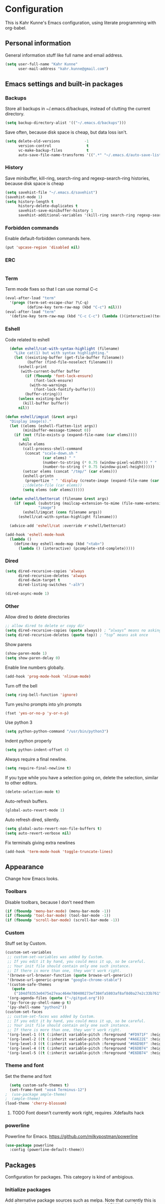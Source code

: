 * Configuration
This is Kahr Kunne's Emacs configuration, using literate programming with org-babel.
** Personal information
General information stuff like full name and email address.
#+NAME: Personal information
#+BEGIN_SRC emacs-lisp :tangle yes
  (setq user-full-name "Kahr Kunne"
        user-mail-address "kahr.kunne@gmail.com")
#+END_SRC
** Emacs settings and built-in packages
*** Backups
Store all backups in ~/.emacs.d/backups, instead of clutting the current directory.
#+NAME: Backups directory
#+BEGIN_SRC emacs-lisp :tangle yes
  (setq backup-directory-alist '(("~/.emacs.d/backups")))
#+END_SRC
Save often, because disk space is cheap, but data loss isn't.
#+NAME: Backups
#+BEGIN_SRC emacs-lisp :tangle yes
  (setq delete-old-versions           -1
        version-control                t
        vc-make-backup-files           t
        auto-save-file-name-transforms '((".*" "~/.emacs.d/auto-save-list" t)))
#+END_SRC
*** History
Save minibuffer, kill-ring, search-ring and regexp-search-ring histories, because disk space is cheap
#+NAME: savehist-mode
#+BEGIN_SRC emacs-lisp :tangle yes
  (setq savehist-file "~/.emacs.d/savehist")
  (savehist-mode 1)
  (setq history-length t
        history-delete-duplicates t
        savehist-save-minibuffer-history 1
        savehist-additional-variables '(kill-ring search-ring regexp-search-ring))
#+END_SRC
*** Forbidden commands
Enable default-forbidden commands here.
#+NAME: forbidden
#+BEGIN_SRC emacs-lisp :tangle yes
  (put 'upcase-region 'disabled nil)
#+END_SRC
*** ERC
#+NAME: erc
#+BEGIN_SRC emacs-lisp :tangle yes
#+END_SRC
*** Term
Term mode fixes so that I can use normal C-c
#+NAME: term-fixes
#+BEGIN_SRC emacs-lisp :tangle yes
  (eval-after-load "term"
    '(progn (term-set-escape-char ?\C-q)
            (define-key term-raw-map (kbd "C-c") nil)))
  (eval-after-load "term"
    '(define-key term-raw-map (kbd "C-c C-c") (lambda ()(interactive)(term-send-raw-string "\C-c"))))
#+END_SRC
*** Eshell
Code related to eshell
#+NAME: eshell
#+BEGIN_SRC emacs-lisp :tangle yes
    (defun eshell/cat-with-syntax-highlight (filename)
      "Like cat(1) but with syntax highlighting."
      (let ((existing-buffer (get-file-buffer filename))
            (buffer (find-file-noselect filename)))
        (eshell-print
         (with-current-buffer buffer
           (if (fboundp 'font-lock-ensure)
               (font-lock-ensure)
             (with-no-warnings
               (font-lock-fontify-buffer)))
           (buffer-string)))
        (unless existing-buffer
          (kill-buffer buffer))
        nil))

  (defun eshell/imgcat (&rest args)
    "Display image(s)."
    (let ((elems (eshell-flatten-list args))
          (minibuffer-message-timeout 0))
      (if (not (file-exists-p (expand-file-name (car elems))))
          nil
        (while elems
          (call-process-shell-command
           (concat "scale-down.sh "
                   (car elems) " "
                   (number-to-string (* 0.75 (window-pixel-width))) " "
                   (number-to-string (* 0.75 (window-pixel-height)))))
          (setcar elems (concat "/tmp/" (car elems)))
          (eshell-printn
           (propertize " " 'display (create-image (expand-file-name (car elems)))))
          ;;(delete-file (car elems))
          (setq elems (cdr elems)))))) 

    (defun eshell/bettercat (filename &rest args)
      (if (equal (substring (mailcap-extension-to-mime (file-name-extension filename)) 0 5)
                 "image")
          (eshell/imgcat (cons filename args))
        (eshell/cat-with-syntax-highlight filename))) 

    (advice-add 'eshell/cat :override #'eshell/bettercat) 

  (add-hook 'eshell-mode-hook
    (lambda () 
      (define-key eshell-mode-map (kbd "<tab>")
        (lambda () (interactive) (pcomplete-std-complete))))) 
#+END_SRC

*** Dired
#+NAME: dired
#+BEGIN_SRC emacs-lisp :tangle yes
  (setq dired-recursive-copies 'always
        dired-recursive-deletes 'always
        dired-dwim-target t
        dired-listing-switches "-alh")

  (dired-async-mode 1)
#+END_SRC
*** Other
Allow dired to delete directories
#+NAME: dired-directories
#+BEGIN_SRC emacs-lisp :tangle yes
  ;; allow dired to delete or copy dir
  (setq dired-recursive-copies (quote always)) ; “always” means no asking
  (setq dired-recursive-deletes (quote top)) ; “top” means ask once
#+END_SRC
Show parens
#+NAME: show-paren
#+BEGIN_SRC emacs-lisp :tangle yes
  (show-paren-mode 1)
  (setq show-paren-delay 0)
#+END_SRC

Enable line numbers globally.
#+NAME: linum
#+BEGIN_SRC emacs-lisp :tangle yes
  (add-hook 'prog-mode-hook 'nlinum-mode)
#+END_SRC
Turn off the bell
#+NAME: bell
#+BEGIN_SRC emacs-lisp :tangle yes
  (setq ring-bell-function 'ignore)
#+END_SRC
Turn yes/no prompts into y/n prompts
#+NAME: y-or-n-p
#+BEGIN_SRC emacs-lisp :tangle yes
  (fset 'yes-or-no-p 'y-or-n-p)
#+END_SRC
Use python 3
#+NAME: py3
#+BEGIN_SRC emacs-lisp :tangle yes
  (setq python-python-command "/usr/bin/python3")
#+END_SRC
Indent python properly
#+NAME: py_indent
#+BEGIN_SRC emacs-lisp :tangle yes
  (setq python-indent-offset 4)
#+END_SRC
Always require a final newline.
#+NAME: final newline
#+BEGIN_SRC emacs-lisp :tangle yes
  (setq require-final-newline t)
#+END_SRC
If you type while you have a selection going on, delete the selection, similar to other editors.
#+NAME: delete-section-mode
#+BEGIN_SRC emacs-lisp :tangle yes
  (delete-selection-mode t)
#+END_SRC
Auto-refresh buffers.
#+NAME: auto-revert-mode
#+BEGIN_SRC emacs-lisp :tangle yes
  (global-auto-revert-mode 1)
#+END_SRC
Auto refresh dired, silently.
#+NAME: auto-revert-dired
#+BEGIN_SRC emacs-lisp :tangle yes
  (setq global-auto-revert-non-file-buffers t)
  (setq auto-revert-verbose nil)
#+END_SRC
Fix terminals giving extra newlines
#+NAME: terminal-fix
#+BEGIN_SRC emacs-lisp :tangle yes
  (add-hook 'term-mode-hook 'toggle-truncate-lines)
#+END_SRC
** Appearance
Change how Emacs looks.
*** Toolbars
Disable toolbars, because I don't need them
#+NAME: Toolbars
#+BEGIN_SRC emacs-lisp :tangle yes
  (if (fboundp 'menu-bar-mode) (menu-bar-mode -1))
  (if (fboundp 'tool-bar-mode) (tool-bar-mode -1))
  (if (fboundp 'scroll-bar-mode) (scroll-bar-mode -1))
#+END_SRC
*** Custom
Stuff set by Custom.
#+NAME: Custom
#+BEGIN_SRC emacs-lisp :tangle yes
  (custom-set-variables
   ;; custom-set-variables was added by Custom.
   ;; If you edit it by hand, you could mess it up, so be careful.
   ;; Your init file should contain only one such instance.
   ;; If there is more than one, they won't work right.
   '(browse-url-browser-function (quote browse-url-generic))
   '(browse-url-generic-program "google-chrome-stable")
   '(custom-safe-themes
     (quote
      ("104df8353e0475e27eac464e780400273ef384fa5803af8af8d0a27e2c33b761" "1e3b2c9e7e84bb886739604eae91a9afbdfb2e269936ec5dd4a9d3b7a943af7f" "39dd7106e6387e0c45dfce8ed44351078f6acd29a345d8b22e7b8e54ac25bac4" "cc60d17db31a53adf93ec6fad5a9cfff6e177664994a52346f81f62840fe8e23" "158ca85e9f3eacdcbfc43163200b62c900ae5f64ba64819dbe4b27655351c051" "8db4b03b9ae654d4a57804286eb3e332725c84d7cdab38463cb6b97d5762ad26" "a8245b7cc985a0610d71f9852e9f2767ad1b852c2bdea6f4aadc12cce9c4d6d0" "8aebf25556399b58091e533e455dd50a6a9cba958cc4ebb0aab175863c25b9a4" "d677ef584c6dfc0697901a44b885cc18e206f05114c8a3b7fde674fce6180879" "ea489f6710a3da0738e7dbdfc124df06a4e3ae82f191ce66c2af3e0a15e99b90" default)))
   '(org-agenda-files (quote ("~/gitgud.org")))
   '(py-force-py-shell-name-p t)
   '(py-shell-name "python2"))
  (custom-set-faces
   ;; custom-set-faces was added by Custom.
   ;; If you edit it by hand, you could mess it up, so be careful.
   ;; Your init file should contain only one such instance.
   ;; If there is more than one, they won't work right.
   '(org-level-1 ((t (:inherit variable-pitch :foreground "#FD971F" :height 1.0 :family "Terminus"))))
   '(org-level-2 ((t (:inherit variable-pitch :foreground "#A6E22E" :height 1.0 :family "Terminus"))))
   '(org-level-3 ((t (:inherit variable-pitch :foreground "#66D9EF" :height 1.0 :family "Terminus"))))
   '(org-level-4 ((t (:inherit variable-pitch :foreground "#E6DB74" :height 1.0 :family "Terminus"))))
   '(org-level-5 ((t (:inherit variable-pitch :foreground "#E6DB74" :height 1.0 :family "Terminus")))))
#+END_SRC
*** Theme and font
Set the theme and font
#+NAME: Theme
#+BEGIN_SRC emacs-lisp :tangle yes
  (setq custom-safe-themes t)
  (set-frame-font "xos4 Terminus-12")
;  (use-package ample-theme)
;  (ample-theme)
(load-theme 'cherry-blossom)
#+END_SRC
**** TODO Font doesn't currently work right, requires .Xdefaults hack
*** powerline
Powerline for Emacs.
https://github.com/milkypostman/powerline
#+NAME: powerline
#+BEGIN_SRC emacs-lisp :tangle yes
  (use-package powerline
    :config (powerline-default-theme))
#+END_SRC
** Packages
Configuration for packages. This category is kind of ambigious.
*** Initialize packages
Add alternative package sources such as melpa. Note that currently this is unsafe - the org repository doesn't use https, and AFAIK none of them use TLS. There is a fix for this floating online, but at the time I couldn't get it to work.
#+NAME: Package initialization
#+BEGIN_SRC emacs-lisp :tangle yes
  (setq package-archives '(("gnu" . "https://elpa.gnu.org/packages/")
                           ("org" . "http://orgmode.org/elpa/")
                           ("melpa" . "https://melpa.org/packages/")
                           ("melpa-stable" . "https://stable.melpa.org/packages/")
                           ("elpy" . "http://jorgenschaefer.github.io/packages/")))
  (package-initialize)
  (add-to-list 'load-path "~/.emacs.d/lisp")
#+END_SRC

Initialize use-package
#+NAME: Use-package
#+BEGIN_SRC emacs-lisp :tangle yes
  (require 'package)
;;  (setq package-enable-at-startup nil)
;;  (package-initialize)
  (setq use-package-always-ensure t)
#+END_SRC
*** Programming
**** geiser
Geiser is like SLIME for Scheme. 
http://www.nongnu.org/geiser/
#+NAME: Geiser
#+BEGIN_SRC emacs-lisp :tangle yes
  (use-package geiser
    :config
    (add-hook 'scheme-mode-hook 'geiser-mode))  
#+END_SRC
**** SLIME
Use the Superior Lisp Interaction Mode for Emacs (SLIME).
https://common-lisp.net/project/slime/
(currently turned off due to some bug)
TODO: Fix
#+NAME: SLIME
#+BEGIN_SRC emacs-lisp :tangle no
  (use-package slime
    :config
    (setq inferior-lisp-program "/usr/bin/sbcl")
    (load (expand-file-name "~/quicklisp/slime-helper.el")))
#+END_SRC
Use slime-company, for autocompletions using company-mode.
https://github.com/anwyn/slime-company
#+NAME: slime-company
ffda#+BEGIN_SRC emacs-lisp :tangle no
  (use-package slime-company
    :config
    (slime-setup '(slime-company)))
#+END_SRC
***** TODO Learn properly
***** TODO Use more often (by programming in lisp more often ;-))
***** TODO Figure out if  I still need the slime-helper.el file
***** TODO Get working again (currently broken)
**** agressive-indent
Keep code *always* indented
https://github.com/Malabarba/aggressive-indent-mode
Currently off.
#+NAME: agressive-indent
#+BEGIN_SRC emacs-lisp :tangle no
  (use-package agressive-indent
    :config
    (aggressive-indent-global-mode 1))
#+END_SRC
**** company
Text completion framework for Emacs. Allows for text completion.
http://company-mode.github.io/
#+NAME: company
#+BEGIN_SRC emacs-lisp :tangle yes
  (use-package company
    :config
    (global-company-mode)
    (setq company-idle-delay nil)
    (setq company-tooltip-limit 10)
    (setq company-minimum-prefix-length 4)
    (setq company-global-modes
	  '(not
	    eshell-mode comint-mode org-mode erc-mode)))
#+END_SRC
**** flycheck
Very good syntax checking.
http://www.flycheck.org/en/latest/
#+NAME: flycheck
#+BEGIN_SRC emacs-lisp :tangle yes
  (use-package flycheck
    :config
    (global-flycheck-mode))
#+END_SRC
**** lispy + lispyville
Lispy: reimagination of paredit, with a vi-esque slant.
https://github.com/abo-abo/lispy
#+NAME: lispy
#+BEGIN_SRC emacs-lisp :tangle yes
  (use-package lispy
    :config
    (add-hook 'emacs-lisp-mode-hook (lambda () (lispy-mode) 1))
    (add-hook 'eval-expression-minibuffer-setup-hook (lambda () (lispy-mode 1)))
    (add-hook 'ielm-mode-hook (lambda () (lispy-mode 1)))
    (add-hook 'lisp-mode-hook (lambda () (lispy-mode 1)))
    (add-hook 'lisp-interaction-mode-hook (lambda () (lispy-mode 1)))
    (add-hook 'scheme-mode-hook (lambda () (lispy-mode 1)))
    (define-key  lispy-mode-map-lispy (kbd "\"") 'lispy-doublequote))
#+END_SRC

Lispyville: Lisp editing for evil, using together with lispy
https://github.com/noctuid/lispyville
#+NAME: lispyville
#+BEGIN_SRC emacs-lisp :tangle yes
  (use-package lispyville
    :config
    (add-hook 'lispy-mode-hook #'lispyville-mode))
#+END_SRC
**** company-jedi
Autocompletion for python
https://github.com/syohex/emacs-company-jedi

#+NAME: company-jedi
#+BEGIN_SRC emacs-lisp :tangle yes
  (defun my/python-mode-hook ()
    (add-to-list 'company-backends 'company-jedi))
  (use-package company-jedi
    :init
    (add-hook 'python-mode-hook 'my/python-mode-hook))
#+END_SRC
**** web-mode
Major-mode for all the web-related stuff.
http://web-mode.org/
#+NAME: web-mode
#+BEGIN_SRC emacs-lisp :tangle yes
    (use-package web-mode
      :init
      (add-to-list 'auto-mode-alist '("\\.phtml\\'" . web-mode))
      (add-to-list 'auto-mode-alist '("\\.tpl\\.php\\'" . web-mode))
      (add-to-list 'auto-mode-alist '("\\.[agj]sp\\'" . web-mode))
      (add-to-list 'auto-mode-alist '("\\.as[cp]x\\'" . web-mode))
      (add-to-list 'auto-mode-alist '("\\.erb\\'" . web-mode))
      (add-to-list 'auto-mode-alist '("\\.mustache\\'" . web-mode))
      (add-to-list 'auto-mode-alist '("\\.djhtml\\'" . web-mode))
      (add-to-list 'auto-mode-alist '("\\.html?\\'" . web-mode))
      (add-to-list 'auto-mode-alist '("\\.tmpl\\'" . web-mode))
      (add-to-list 'auto-mode-alist '("\\.vue\\'" . web-mode))
      (setq web-mode-engines-alist
	    '(("cheetah" . "\\.tmpl\\'")))
      (defun my-web-mode-hook ()
	(setq web-mode-markup-indent-offset 2)
	(setq web-mode-code-indent-offset 2)
	(setq web-mode-css-indent-offset 2))
      (add-hook 'web-mode-hook  'my-web-mode-hook))
#+END_SRC
*** Visual
**** rainbow-delimiters
Rainbow delimiters, give parens rainbow colors. Mostly useful when programming lisp.
https://github.com/Fanael/rainbow-delimiters
#+NAME: rainbow-delimiters
#+BEGIN_SRC emacs-lisp :tangle yes
  (use-package rainbow-delimiters
    :config
    (add-hook 'prog-mode-hook #'rainbow-delimiters-mode))
#+END_SRC
**** dired-details+
Allows you to hide some dired details, such as read/write permissions, creation date etc. Toggle with '(' or ')'.
https://www.emacswiki.org/emacs/dired-details+.el
#+NAME: dired-details+
#+BEGIN_SRC emacs-lisp :tangle yes
  (use-package dired-details+
    :commands dired-details-toggle
    :config
    (setq-default dired-details-hidden-string "--- ")
    (dired-details-install)
    (dired-details-hide)
    (add-hook 'dired-mode-hook 'dired-details-toggle))
#+END_SRC
**** fic-mode
Highlights TODO, FIXME etc
https://github.com/lewang/fic-mode
#+NAME: fic-mode
#+BEGIN_SRC emacs-lisp :tangle yes
    (use-package fic-mode
      :config
      (add-hook 'prog-mode-hook #'fic-mode)
      (setq fic-highlighted-words '("FIXME" "TODO" "BUG" "XXX" "NOTE" "HACK")))
#+END_SRC
**** rainbow-mode
Display hex colours in their corresponding colour.
https://julien.danjou.info/projects/emacs-packages
#+NAME: rainbow-mode
#+BEGIN_SRC emacs-lisp :tangle yes
  (use-package rainbow-mode
    :config
    (add-hook 'text-mode-hook (lambda () (rainbow-mode 1))))
#+END_SRC
**** nlinum-hl
#+NAME: nlinum-hl
#+BEGIN_SRC emacs-lisp :tangle yes
  (use-package hlinum-hl
    :after nlinum
    :config
    (add-hook 'nlinum-mode-hook #'nlinum-hl-mode))
#+END_SRC
*** Navigation
**** avy
Allows you to jump to any character in an easy and intuitive way. Analogous to vim-easymotion.
Configurations are such that avy behaves a bit more like ace-jump would.
https://github.com/abo-abo/avy
#+NAME: avy
#+BEGIN_SRC emacs-lisp :tangle yes
  (use-package avy
    :config
;    (setq avy-keys (number-sequence ?a ?z))
    (setq avy-all-windows nil)
    (setq avy-timeout-seconds 0.2)
    (setq avy-keys '(?a ?s ?d ?f ?k ?l ?; ?g ?h
		       ?q ?w ?e ?r ?t ?y ?i ?p
		       ?z ?A ?S ?D ?F ?J ?K ?L)))
#+END_SRC
**** ace-window
Switch between windows using ace-jump.
https://github.com/abo-abo/ace-window
#+NAME: ace-window
#+BEGIN_SRC emacs-lisp :tangle yes
  (use-package ace-window
    :commands (ace-window)
    :bind (("C-x o" . ace-window))
    :config
    (setq aw-keys '(?a ?s ?d ?f ?k ?l ?; ?g ?h
		       ?q ?w ?e ?r ?t ?y ?i ?p
		       ?z ?A ?S ?D ?F ?J ?K ?L))) 
#+END_SRC
**** windmove
Move to a different window more easily.
https://www.emacswiki.org/emacs/WindMove

#+NAME: windmove
#+BEGIN_SRC emacs-lisp :tangle yes
  (global-set-key (kbd "s-<left>") 'windmove-left)
  (global-set-key (kbd "s-<right>") 'windmove-right)
  (global-set-key (kbd "s-<down>") 'windmove-down)
  (global-set-key (kbd "s-<up>") 'windmove-up)
#+END_SRC
**** dumb-jump
"jump to definition" package.
https://github.com/jacktasia/dumb-jump
#+NAME: dumb-jump
#+BEGIN_SRC emacs-lisp :tangle yes
  (use-package dumb-jump
    :config
    (setq dumb-jump-selector 'ivy))
#+END_SRC

*** Project management
**** magit
Magit is an extremely powerful and pleasant Git interface for Emacs. If you use Git a lot, this package is pretty much a must.
https://magit.vc/
#+NAME: magit
#+BEGIN_SRC emacs-lisp :tangle yes
  (use-package magit
    :config
    (setq with-editor-emacsclient-executable "/usr/bin/emacsclient-emacs-25")
  (define-key magit-status-mode-map (kbd "q") 'magit-quit-session)
)
#+END_SRC


***** TODO Unlock the full potential of git and magit
**** projectile
Project management. Also includes counsel-projectile.
https://github.com/bbatsov/projectile
https://github.com/ericdanan/counsel-projectile
#+NAME: projectile
#+BEGIN_SRC emacs-lisp :tangle yes
  (use-package projectile)
  (use-package counsel-projectile)
#+END_SRC

*** Text editing
**** evil
Vi(m) emulation layer for Emacs. The best of the best - I wouldn't use Emacs if this didn't exist (and I love Emacs!)
https://bitbucket.org/lyro/evil/wiki/Home
#+NAME: evil
#+BEGIN_SRC emacs-lisp :tangle yes
  (use-package evil
    :commands evil-ex
    :config
    (evil-mode 1)
  (define-key evil-normal-state-map (kbd ";") 'evil-ex)
  (define-key evil-normal-state-map (kbd "SPC") 'avy-goto-char-timer)
  (define-key evil-visual-state-map (kbd "SPC") 'avy-goto-char-timer)
  (define-key evil-normal-state-map (kbd "g k") 'open-line-above)
  (define-key evil-normal-state-map (kbd "g j") 'open-line-below)
  (define-key evil-normal-state-map (kbd "g a") 'paste-above)
  (define-key evil-normal-state-map (kbd "g p") 'paste-below)

  (define-key evil-insert-state-map (kbd "C-o") nil)
  (define-key evil-insert-state-map (kbd "C-d") nil)
)

  (require 'evil)
#+END_SRC
Also get evil-surround, for surrounding text (for example, in parens). Port of vim-surround.
#+NAME: evil-surround
#+BEGIN_SRC emacs-lisp :tangle yes
  (use-package evil-surround
    :config
    (evil-surround-mode t))
#+END_SRC
***** TODO Brush up my vim-fu - it's gotten kinda rusty
***** TODO There's a reason for the latter half of this code, but I forgot what
***** TODO Start using evil-surround again
**** multiple-cursors
Multiple cursors, useful as a replacement for macros in some cases.
IMO, sometimes feels a bit hacky because it very much operates on text and not structure. Doesn't play too well with evil-mode.
https://github.com/magnars/multiple-cursors.el
#+NAME: multiple-cursors
#+BEGIN_SRC emacs-lisp :tangle yes
  (use-package multiple-cursors
    :config
    ;; Multiple-cursors doesn't play well with evil mode.
    ;; Disable evil mode when going into multiple-cursors-mode.
    (add-hook 'multiple-cursors-mode-enabled-hook 'evil-emacs-state)
    (add-hook 'multiple-cursors-mode-disabled-hook 'evil-normal-state)
    (setq mc/unsupported-minor-modes '(company-mode auto-complete-mode flyspell-mode jedi-mode)))
#+END_SRC
***** TODO Keybindings
***** TODO Learn to use and start using
**** expand-region
Allows for easier selection, by incrementally expanding the selected area.
https://github.com/magnars/expand-region.el
#+NAME: expand-region
#+BEGIN_SRC emacs-lisp :tangle yes
  (use-package expand-region
    :commands er/expand-region
    :bind ("C-=" . er/expand-region))
#+END_SRC
**** yasnippet
Gives snippets, similar to what TextMate did.
https://github.com/joaotavora/yasnippet
#+NAME: yasnippet
#+BEGIN_SRC emacs-lisp :tangle yes
  (use-package yasnippet
    :bind
    ("C-c e" . yas-expand)
    :config
    (yas-global-mode 1)
    (define-key yas-keymap (kbd "<tab>") nil)
    (yas-load-directory "~/.emacs.d/snippets/"))
#+END_SRC

*** Emacs enhancements
**** mozc
#+NAME: mozc
#+BEGIN_SRC emacs-lisp :tangle yes
  (use-package mozc
    :config
    (setq default-input-method "japanese-mozc"))
#+END_SRC
**** No littering
Don't clutter my .emacs.d.
https://github.com/tarsius/no-littering
#+NAME: no-littering
#+BEGIN_SRC emacs-lisp :tangle yes
  (use-package no-littering)
#+END_SRC
**** hydra
Tie commands into a family of short keybindings.
https://github.com/abo-abo/hydra

#+NAME: hydra
#+BEGIN_SRC emacs-lisp :tangle yes
  (use-package hydra)
#+END_SRC
**** ivy
Like helm, but cleaner and faster.
https://github.com/abo-abo/swiper
#+NAME: ivy
#+BEGIN_SRC emacs-lisp :tangle yes
  (use-package ivy
    :bind
    (:map ivy-mode-map
          ("C-'" . ivy-avy))
    :config
    (ivy-mode 1)
    (setq ivy-height                10
          ivy-count-format          "(%d/%d) "
          ivy-use-virtual-buffers   t
          ivy-re-builders-alist     '((t . ivy--regex-ignore-order))
          ivy-initial-inputs-alist '((org-refile . "")
                                     (org-capture-refile . "")
                                     (counsel-M-x . "")
                                     (counsel-describe-function . "")
                                     (counsel-describe-variable . "")
                                     (man . "")
                                     (woman . "")))
    (global-set-key (kbd "C-s") 'swiper)
    (global-set-key (kbd "M-x") 'counsel-M-x)
    (global-set-key (kbd "C-x C-f") 'counsel-find-file)
    (global-set-key (kbd "<f1> f") 'counsel-describe-function)
    (global-set-key (kbd "<f1> v") 'counsel-describe-variable)
    (global-set-key (kbd "<f1> l") 'counsel-find-library)
    (global-set-key (kbd "<f2> i") 'counsel-info-lookup-symbol)
    (global-set-key (kbd "<f2> u") 'counsel-unicode-char)
    (global-set-key (kbd "C-c j") 'counsel-git-grep)
    (global-set-key (kbd "C-c k") 'counsel-ag)
    (global-set-key (kbd "C-x l") 'counsel-locate)
    (global-set-key (kbd "C-c C-r") 'ivy-resume)) 
#+END_SRC
**** helm
Completion and selection framework. Fork of anything.el. Hard to explain exactly what it does, but one of the best Emacs packages out there IMO.
https://github.com/emacs-helm/helm
Currently off, as I'm using Ivy now.

#+NAME: helm
#+BEGIN_SRC emacs-lisp :tangle no
  (use-package helm
    :init (require 'helm-config)
    :commands (helm-command-prefix
               helm-execute-persistent-action
               helm-select-action
               helm-select-action
               helm-M-x
               helm-show-kill-ring
               helm-mini
               helm-find-files
               helm-google-suggest)
    :bind (("C-c h" . helm-command-prefix)
           ("M-x" . helm-M-x)
           ("M-y" . helm-show-kill-ring)
           ("C-x b" . helm-mini)
           ("C-x C-f" . helm-find-files)
           ("C-c h q" . helm-google-suggest)
           :map helm-map
           ("<tab>" . helm-execute-persistent-action)
           ("C-i" . helm-execute-persistent-action)
           ("C-z" . helm-select-action))
    :config
    (helm-mode t)
    (helm-autoresize-mode 1)
    (global-unset-key (kbd "C-x c"))
    (setq helm-split-window-in-side-p            t
          helm-move-to-line-cycle-in-source      t
          helm-ff-search-library-in-sexp         t
          helm-scroll-amount                     8
          helm-ff-file-name-history-use-recentf  t
          helm-mode-fuzzy-match                  t
          helm-completion-in-region-fuzzy-match  t
          helm-autoresize-max-height             30)
    (helm-autoresize-mode t)
    (when (executable-find "curl")
      (setq helm-google-suggest-use-curl-p t))
    (add-to-list 'helm-sources-using-default-as-input 'helm-source-man-pages))
#+END_SRC
**** key-chord
Allows key chording, meaning that pressing multiple keys simultaneously or soon after another will run a command.
https://www.emacswiki.org/emacs/download/key-chord.el
#+NAME: key-chord
#+BEGIN_SRC emacs-lisp :tangle yes
  (use-package key-chord
    :config
    (setq key-chord-two-keys-delay 0.5)
    (key-chord-mode t))
;; It wants to have this outside of :config for some reason.
;; TODO: Check out if it still does.
  (key-chord-define evil-insert-state-map "jj" 'evil-normal-state)
#+END_SRC
***** TODO See code
**** which-key
Shows keybindings for currently entered incomplete command. Useful for discovery or if you forgot what the keybinding for something was.
https://github.com/justbur/emacs-which-key
#+NAME: which-key
#+BEGIN_SRC emacs-lisp :tangle yes
  (use-package which-key
    :config
    (which-key-mode t))
#+END_SRC
**** dired+
An improvement on dired.
https://www.emacswiki.org/emacs/DiredPlus
#+NAME: dired+
#+BEGIN_SRC emacs-lisp :tangle yes
  (use-package dired+)
#+END_SRC
**** shackle
Deal with pop-up buffers.
https://github.com/wasamasa/shackle
#+NAME: shackle
#+BEGIN_SRC emacs-lisp :tangle yes
  (use-package shackle
    :config
    (setq shackle-default-alignment 'below
          shackle-default-size 10
          shackle-rules
          '(("*Backtrace*" :popup t :size 20 :align t)
            (buffer-menu-mode :size 20 :align t)
            (apropos :size 20 :popup t :align t :select t)
            ("*Warnings*" :ignore :align t)
            ("*Help*" :select t)))
    (shackle-mode t))
#+END_SRC
**** treemacs
File and project explorer
https://github.com/Alexander-Miller/treemacs
Also includes treemacs-evil and treemacs-projectile.
#+NAME: treemacs
#+BEGIN_SRC emacs-lisp :tangle yes
  (use-package treemacs
    :config
    (setq-local imenu-create-index-function #'ggtags-build-imenu-index)
    (setq treemacs-follow-after-init t
	  treemacs-width             35)
    (treemacs-follow-mode t)
    (treemacs-filewatch-mode t)
    (treemacs-git-mode 'extended)
    (set-face-background 'hl-line "dim gray")
    (set-face-attribute 'treemacs-root-face nil :height 1.0)

    :bind
      (:map global-map
	  ("C-c t m"   . treemacs-select-window)
	  ("C-c t 1"   . treemacs-delete-other-windows)
	  ("C-c t t"   . treemacs)
	  ("C-c t B"   . treemacs-bookmark)
	  ("C-c t C-t" . treemacs-find-file)
	  ("C-c t M-t" . treemacs-find-tag))
    )

  (use-package treemacs-projectile
    :after treemacs evil)
  (use-package treemacs-evil
    :after treemacs projectile)
#+END_SRC

**** sidebar.el
Sidebar
https://github.com/sebastiencs/sidebar.el
#+NAME: sidebar
#+BEGIN_SRC emacs-lisp :tangle yes
;;  (add-to-list 'load-path "/etc/icons-in-terminal/") ;; If it's not already done
;;  (add-to-list 'load-path "~/.emacs.d/elisp/sidebar.el")
;;  (require 'sidebar)
  ;; (global-set-key (kbd "C-x C-f") 'sidebar-open)
  ;; (global-set-key (kbd "C-x C-a") 'sidebar-buffers-open)
#+END_SRC

**** crux
A Collection of Ridiculously Useful eXtensions for Emacs.
https://github.com/bbatsov/crux
#+NAME: crux
#+BEGIN_SRC emacs-lisp :tangle yes
  (use-package crux)
#+END_SRC

**** indent-guide
Show identation levels with lines.
https://github.com/zk-phi/indent-guide
Currently off for performance reasons
#+NAME: indent-guide
#+BEGIN_SRC emacs-lisp :tangle yes
;  (use-package indent-guide
;    :config
;    (indent-guide-global-mode nil)
;)

#+END_SRC

**** diff-hl
Highlight uncommited changes in the fringe.
https://github.com/dgutov/diff-hl
#+NAME: diff-hl
#+BEGIN_SRC emacs-lisp :tangle yes
  (use-package diff-hl
    :config
    (global-diff-hl-mode))
#+END_SRC

** EXWM
Code for the X Emacs Window Manager (EXWM).
https://github.com/ch11ng/exwm/wiki
#+NAME: exwm
#+BEGIN_SRC emacs-lisp :tangle yes
  (use-package exwm)
  (use-package exwm-x)
  (use-package exwm-config
    :config
    ;; 9 Workspaces by default
    (setq exwm-workspace-number 10)
    ;; Naming windows; see the EXWM example config (https://github.com/ch11ng/exwm/wiki/Configuration-Example)
    (add-hook 'exwm-update-class-hook
	      (lambda ()
		(unless (or (string-prefix-p "sun-awt-X11-" exwm-instance-name)
			    (string= "gimp" exwm-instance-name))
		  (exwm-workspace-rename-buffer exwm-class-name))))
    (add-hook 'exwm-update-title-hook
	      (lambda ()
		(when (or (not exwm-instance-name)
			  (string-prefix-p "sun-awt-X11-" exwm-instance-name)
			  (string= "gimp" exwm-instance-name))
		  (exwm-workspace-rename-buffer exwm-title))))
    ;; Keybindings
    (exwm-input-set-key (kbd "s-x") #'exwm-reset)
    (exwm-input-set-key (kbd "s-w") #'exwm-workspace-switch)
    (dotimes (i 10)
      (exwm-input-set-key (kbd (format "s-%d" i))
			  `(lambda ()
			     (interactive)
			     (exwm-workspace-switch ,i)))) 
    (exwm-input-set-key (kbd "s-r") 'exwm-kahr/launcher)
    (exwm-input-set-key (kbd "s-t") 'exwmx-toggle-keyboard)
    ;; Start EXWM
    (require 'exwm-randr)
    (setq exwm-randr-workspace-output-plist '(0 "HDMI-0" 1 "DVI-D-1" 2 "DVI-D-1" 3 "DVI-D-1" 4 "DVI-D-1" 5 "DVI-D-1" 6 "HDMI-0" 7 "HDMI-0" 8 "HDMI-0" 9 "HDMI-0"))
    (add-hook 'exwm-randr-screen-change-hook
	      (lambda ()
		(start-process-shell-command
		 "xrandr" nil "xrandr --output HDMI-0 --right-of DVI-D-0 --auto")))

    (setq exwm-workspace-show-all-buffers t)
    (setq exwm-layout-show-all-buffers t)
    (exwm-enable)
    (exwm-randr-enable))

  ;; exim
  (require 'exim)
  (add-hook 'exwm-init-hook 'exim-start)
  (push ?\C-\\ exwm-input-prefix-keys)
  (push ?\C-U exwm-input-prefix-keys) 
  (push ?\C-u exwm-input-prefix-keys)
#+END_SRC
** Org
*** Agenda
Org's agenda is essentially a replacement for a real-life agenda.

Agenda files
#+NAME: org-agenda-files
#+BEGIN_SRC emacs-lisp :tangle yes
  (setq org-agenda-files (quote ("~/Life/agenda.org")))
  (add-to-list 'org-modules "org-habit")
  (setq org-todo-keywords
        '((sequence "TODO(t)" "WAIT(w@/!)" "|" "DONE(d!)" "CANCELED(c@)")))
  (global-set-key (kbd "C-c g") 'org-agenda ) 
#+END_SRC
** Custom code
*** Modeline
#+NAME: modeline
#+BEGIN_SRC emacs-lisp :tangle yes
#+END_SRC

*** Custom functions
Edit the current file with sudo
#+NAME: sudo-edit
#+BEGIN_SRC emacs-lisp :tangle yes
    (defun sudo-edit (&optional arg)
    "Edit currently visited file as root.

  With a prefix ARG prompt for a file to visit.
  Will also prompt for a file to visit if current
  buffer is not visiting a file."
    (interactive "P")
    (if (or arg (not buffer-file-name))
        (find-file (concat "/sudo:root@localhost:"
                           (ido-read-file-name "Find file(as root): ")))
      (find-alternate-file (concat "/sudo:root@localhost:" buffer-file-name))))
#+END_SRC

Get a random activity from a file
#+NAME: random-activity
#+BEGIN_SRC emacs-lisp :tangle yes
  ;; FIXME this is horrible holy shit wtf I should neck myself
  (defun read-lines (filePath)
    "Return a list of lines of a file at filePath."
    (with-temp-buffer
      (insert-file-contents filePath)
      (split-string (buffer-string) "\n" t)))

  (defun ra/special (s)
    (string= (substring s nil 1) "*"))

  (defun ra/extract-cat (l)
    (let ((n (cl-position t (cdr (mapcar #'ra/special l)))))
      (list (subseq l 0 (+ n 1)) (nthcdr (+ n 1) l))))

  (defun random-activity (&optional user-cat)
    (setq file-raw (read-lines "/home/kahr/Tools/activities.org"))
    (setq cats ())
    (let* ((num-special (count t (mapcar #'ra/special file-raw)))
           (activities
            (dotimes (n (- num-special 1))
              (let ((cat (car (ra/extract-cat file-raw)))
                    (new-raw (cadr (ra/extract-cat file-raw))))
                (setq cats (cons cat cats))
                (setq file-raw new-raw)))))
      ;; (nth (random (length activities))
      ;;   activities)
      (setq cats (cons file-raw cats))
      cats
      (let ((current-cat
             (if user-cat
                 (car
                  (seq-filter
                   (lambda (l)
                     (string= (downcase (car l)) (downcase (concat "* " user-cat))))
                   cats))
               (nth (random (length cats)) cats))))
  (concat (nth (random (length (cdr current-cat)))
               (cdr current-cat))
          " (" (substring (car current-cat) 2 nil) ")"))))

#+END_SRC

Insert the current date
#+NAME: insert-date
#+BEGIN_SRC emacs-lisp :tangle yes
  (defun insert-date ()
    (interactive)
    (insert (format-time-string "%d.%m-%Y")))
#+END_SRC

Open a new line above or below the point
#+NAME: open-line-below
#+BEGIN_SRC emacs-lisp :tangle yes
  (defun open-line-below ()
    (interactive)
    (end-of-line)
    (newline)
    (forward-line -1))
  (defun open-line-above ()
    (interactive)
    (beginning-of-line)
    (newline)
    (indent-for-tab-command))
#+END_SRC

Some magit tweaks; make magit-status go full screen and restore the previous configuration upon closing.
#+NAME: magit tweaks
#+BEGIN_SRC emacs-lisp :tangle yes
  (defadvice magit-status (around magit-fullscreen activate)
    (window-configuration-to-register :magit-fullscreen)
    ad-do-it
    (delete-other-windows))
  (defun magit-quit-session ()
    "Restore the previous window configuration and kill the magit buffer."
    (interactive)
    (kill-buffer)
    (jump-to-register :magit-fullscreen))
#+END_SRC

Evaluate and replace an elisp sexp
#+NAME: eval-and-replace
#+BEGIN_SRC emacs-lisp :tangle yes
  (defun eval-and-replace ()
    "Replace the preceding sexp with its value."
    (interactive)
    (insert " ") ;; Dirty hack
    (forward-char)
    (backward-kill-sexp)
    (condition-case nil
        (prin1 (eval (read (current-kill 0)))
               (current-buffer))
      (error (message "Invalid expression")
             (insert (current-kill 0)))))
#+END_SRC

Paste above or below the point.
#+NAME: paste-above and -below
#+BEGIN_SRC emacs-lisp :tangle yes
  (defun paste-above ()
    (interactive)
    (let ((pos (point))
          (cur-max (point-max)))
      (beginning-of-line)
      (yank)
      (newline-and-indent)
      (goto-char (+ pos (- (point-max) cur-max)))))

  (defun paste-below ()
    (interactive)
    (let ((pos (point))
          (cur-max (point-max)))
      (beginning-of-line)
      (forward-line)
      (yank)
      (newline-and-indent)
      (goto-char pos)))
#+END_SRC

Evil-magit: vim-like keybindings for magiT
https://github.com/emacs-evil/evil-magit

**** TODO 18.06-2018 CURRENTLY BROKEN
#+NAME: evil-magit
#+BEGIN_SRC emacs-lisp :tangle yes
;  (use-package evil-magit)
#+END_SRC

*** Keybindings
Pretty much self-explanatory
#+NAME: keybindings
#+BEGIN_SRC emacs-lisp :tangle yes
  (defhydra hydra-zoom (global-map "<f2>")
    "zoom"
    ("g" text-scale-increase "in")
    ("l" text-scale-decrease "out"))

  (defhydra hydra-launch (:color blue :hint nil)
    "
    ^Term^             ^Files^           ^IRC^          ^Email^        ^System        
    ^^^^^^^^--------------------------------------------------------------------------
    _t_: ansi-term     _d_: dired        _i_: erc       _g_: gnus      _l_: linux app
    _e_: eshell
    _s_: shell
    "
    ("t" (lambda () (interactive) (ansi-term "xonsh")))
    ("e" eshell)
    ("s" shell)
    ("d" dired)
    ("i" erc)
    ("g" gnus)
    ("l" counsel-linux-app))
  (global-set-key (kbd "C-c l") 'hydra-launch/body)

  (defhydra hydra-navigate (:color blue :hint nil)
    "
    ^Char^             ^Line^           ^search^          ^File^          ^buffer
    ^^^^^^^^---------------------------------------------------------------------------------------
    _c_: char timer    _l_: line        _s_: search       _f_: find-file  _b_ buffer
    _j_: char                         _a_: search all   _p_: ffap       _o_ buffer other window
    "
    ("c" avy-goto-char-timer)
    ("j" avy-goto-char)
    ("l" avy-goto-line)
    ("s" swiper)
    ("a" swiper-all)
    ("f" counsel-find-file)
    ("p" counsel-find-file-at-point)
    ("b" switch-to-buffer)
    ("o" switch-to-buffer-other-window))
  (global-set-key (kbd "C-c n") 'hydra-navigate/body)

  (defun eshell-full-clear ()
    (interactive)
    (eshell/clear t))

  (defhydra hydra-eshell (:color blue :hint nil)
    "
    ^I/O^              ^Visual
    ^^^^^^^-----------------------------
    _b_: buffer        _c_: clear
		     _x_: clear history
    "
    ("b" eshell-insert-buffer-name)
    ("c" eshell/clear)
    ("x" eshell-full-clear))
					  ;  (global-set-key (kbd "C-c e") 'hydra-eshell/body)

  (defhydra hydra-workgroups (:color blue :hint nil)
    "
    _c_: create    _A_: rename    _k_: kill    _v_: switch    _s_: save    _f_: load
    "
    ("c" wg-create-workgroup)
    ("A" wg-rename-workgroup)
    ("k" wg-kill-workgroup)
    ("v" wg-switch-to-workgroup)
    ("s" wg-save-session-as)
    ("f" wg-open-session))
  (global-set-key (kbd "C-c w") 'hydra-workgroups/body)

  (defhydra hydra-crux (:color blue :hint nil)
    "
    _o_: open    _a_: nl a    _b_: nl b    _e_: e.a.r.    _D_: d.f.a.b.
    "
    ("o" crux-open-with)
    ("a" crux-smart-open-line-above)
    ("b" crux-smart-open-line)
    ("e" crux-eval-and-replace)
    ("D" crux-delte-file-and-buffer))
  (global-set-key (kbd "C-c c") #'hydra-crux/body)

  (defhydra hydra-dumb-jump (:color blue :hint nil)
    "
    _g_: go    _b_: back    _p_: prompt
  "
    ("g" dumb-jump-go)
    ("b" dumb-jump-back)
    ("p" dumb-jump-go-prompt))
  (global-set-key (kbd "C-c j") #'hydra-dumb-jump/body)

  (global-set-key (kbd "C-c d") 'insert-date)
  (global-set-key (kbd "C-x g") 'webjump)
  (global-set-key (kbd "C-c b") 'paste-below)
  (global-set-key (kbd "C-c a") 'paste-above)
  (global-set-key (kbd "C-c m") 'magit-status)
  (global-set-key (kbd "C-c f") 'eval-region)
  (global-set-key (kbd "C-x C-r") 'sudo-edit)
  (global-set-key (kbd "C-c r") 'rename-buffer)
  (global-set-key (kbd "C-h C-f") 'find-function)
  (global-set-key (kbd "C-h C-v") 'find-variable)
  (global-set-key (kbd "C-c p") #'mingus-toggle)
  (global-set-key (kbd "<XF86AudioLowerVolume>") #'mingus-vol-down)
  (global-set-key (kbd "<XF86AudioRaiseVolume>") #'mingus-vol-up)
  (global-set-key (kbd "<XF86AudioMute>") #'mingus-toggle)

  (defun to-vm ()
     (interactive)
     (call-process "to-vm.sh"))

   (defun from-vm ()
     (interactive)
     (call-process "from-vm.sh"))


   (global-set-key (kbd "s-d") #'to-vm)
   (global-set-key (kbd "s-f") #'from-vm)

   (global-set-key (kbd "C-SPC") #'company-complete)
;   (define-key python-mode-map (kbd "C-SPC") #'company-jedi) 
#+END_SRC

